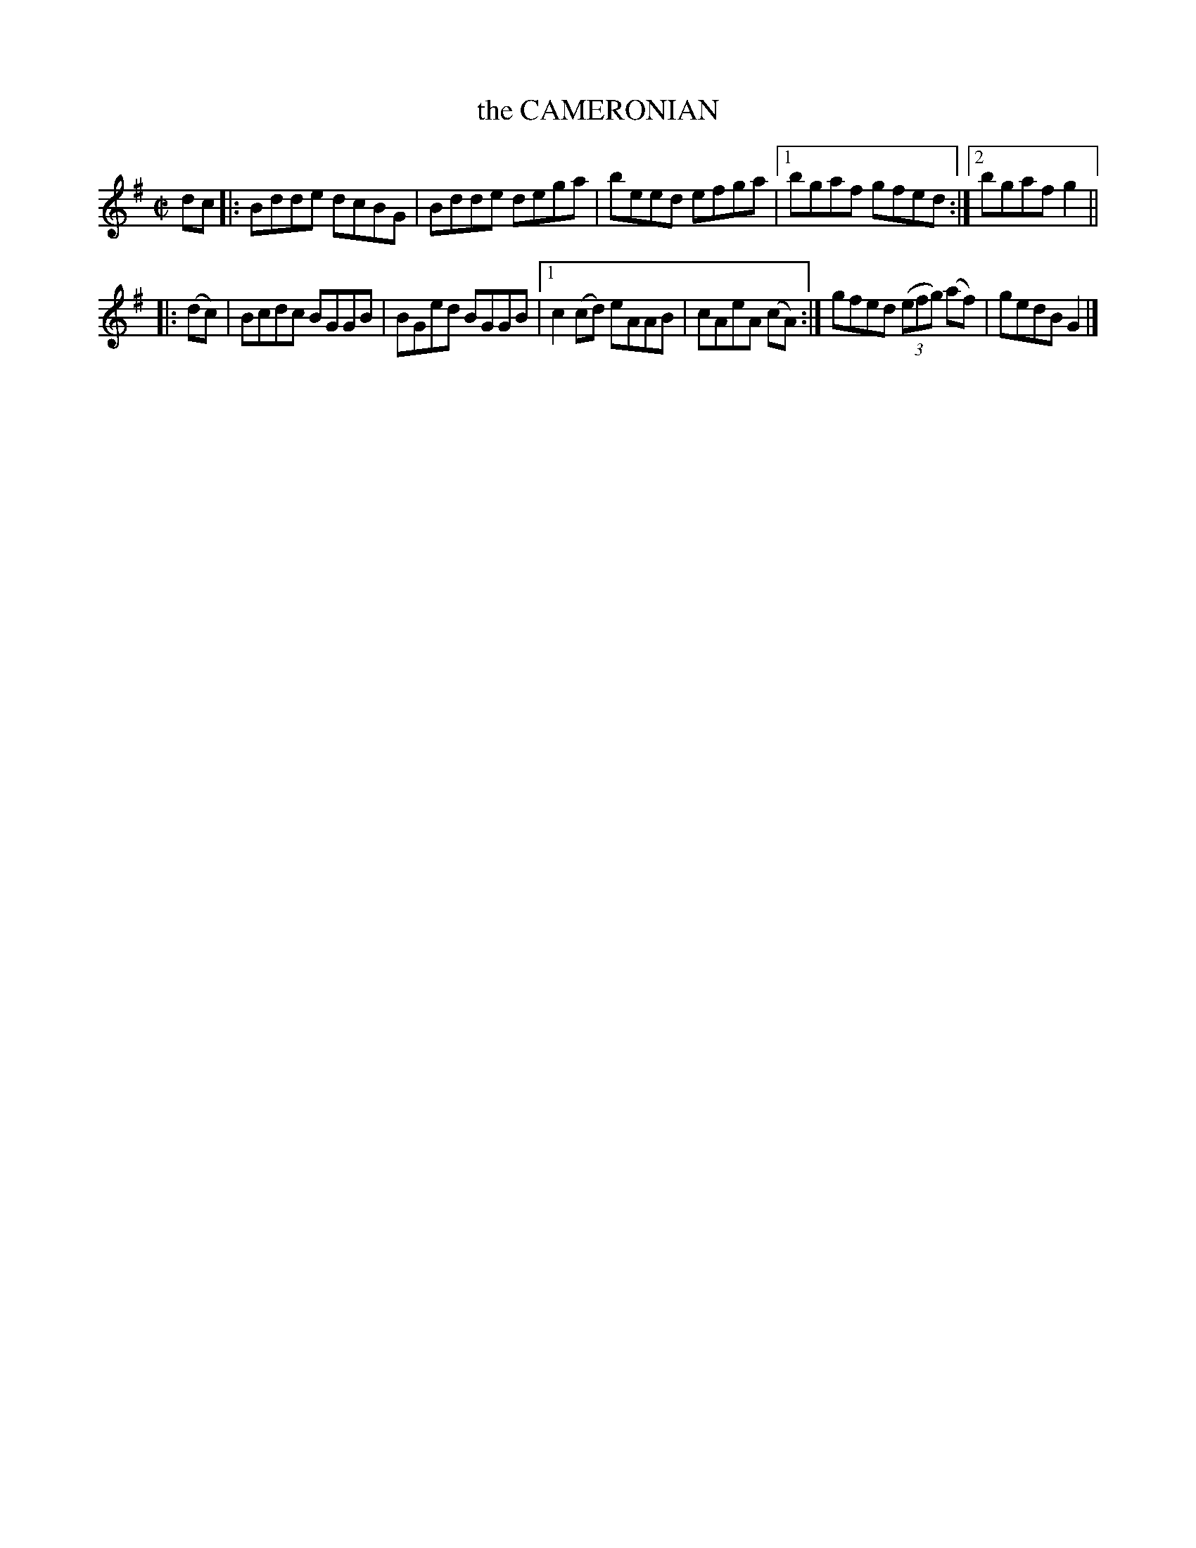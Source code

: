 X: 4134
T: the CAMERONIAN
R: Reel.
%R: reel
B: James Kerr "Merry Melodies" v.4 p.16 #134
Z: 2016 John Chambers <jc:trillian.mit.edu>
M: C|
L: 1/8
K: G
dc |:\
Bdde dcBG | Bdde dega |\
beed efga |[1 bgaf gfed :|[2 bgaf g2 ||
|: (dc) |\
Bcdc BGGB | BGed BGGB |\
[1 c2(cd) eAAB | cAeA (cA) :|\
gfed (3(efg) (af)| gedB G2 |]

